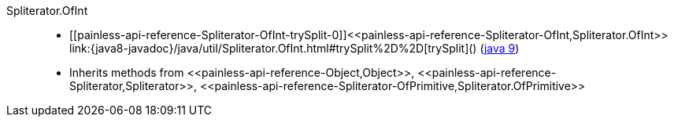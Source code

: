 ////
Automatically generated by PainlessDocGenerator. Do not edit.
Rebuild by running `gradle generatePainlessApi`.
////

[[painless-api-reference-Spliterator-OfInt]]++Spliterator.OfInt++::
* ++[[painless-api-reference-Spliterator-OfInt-trySplit-0]]<<painless-api-reference-Spliterator-OfInt,Spliterator.OfInt>> link:{java8-javadoc}/java/util/Spliterator.OfInt.html#trySplit%2D%2D[trySplit]()++ (link:{java9-javadoc}/java/util/Spliterator.OfInt.html#trySplit%2D%2D[java 9])
* Inherits methods from ++<<painless-api-reference-Object,Object>>++, ++<<painless-api-reference-Spliterator,Spliterator>>++, ++<<painless-api-reference-Spliterator-OfPrimitive,Spliterator.OfPrimitive>>++
